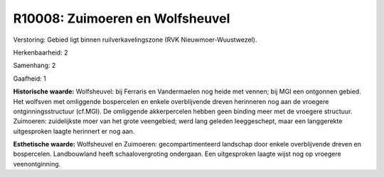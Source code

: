 R10008: Zuimoeren en Wolfsheuvel
================================

Verstoring:
Gebied ligt binnen ruilverkavelingszone (RVK Nieuwmoer-Wuustwezel).

Herkenbaarheid: 2

Samenhang: 2

Gaafheid: 1

**Historische waarde:**
Wolfsheuvel: bij Ferraris en Vandermaelen nog heide met vennen; bij
MGI een ontgonnen gebied. Het wolfsven met omliggende bospercelen en
enkele overblijvende dreven herinneren nog aan de vroegere
ontginningsstructuur (cf.MGI). De omliggende akkerpercelen hebben geen
binding meer met de vroegere structuur. Zuimoeren: zuidelijkste moer van
het grote veengebied; werd lang geleden leeggeschept, maar een
langgerekte uitgesproken laagte herinnert er nog aan.

**Esthetische waarde:**
Wolfsheuvel en Zuimoeren: gecompartimenteerd landschap door enkele
overblijvende dreven en bospercelen. Landbouwland heeft
schaalovergroting ondergaan. Een uitgesproken laagte wijst nog op
vroegere veenontginning.



